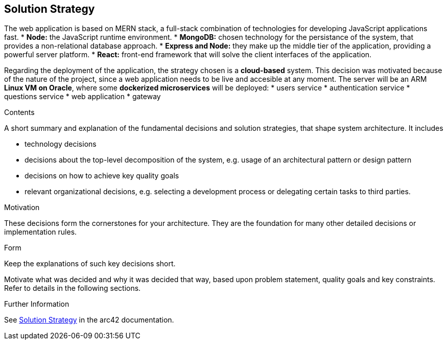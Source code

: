 ifndef::imagesdir[:imagesdir: ../images]

[[section-solution-strategy]]
== Solution Strategy
The web application is based on MERN stack, a full-stack combination of technologies for developing JavaScript applications fast.
* *Node:* the JavaScript runtime environment.
* *MongoDB:* chosen technology for the persistance of the system, that provides a non-relational database approach.
* *Express and Node:* they make up the middle tier of the application, providing a powerful server platform.
* *React:* front-end framework that will solve the client interfaces of the application.

Regarding the deployment of the application, the strategy chosen is a *cloud-based* system. This decision was motivated because of the nature of
the project, since a web application needs to be live and accesible at any moment.
The server will be an ARM *Linux VM on Oracle*, where some *dockerized microservices* will be deployed:
* users service
* authentication service
* questions service
* web application
* gateway

[role="arc42help"]
****
.Contents
A short summary and explanation of the fundamental decisions and solution strategies, that shape system architecture. It includes

* technology decisions
* decisions about the top-level decomposition of the system, e.g. usage of an architectural pattern or design pattern
* decisions on how to achieve key quality goals
* relevant organizational decisions, e.g. selecting a development process or delegating certain tasks to third parties.

.Motivation
These decisions form the cornerstones for your architecture. They are the foundation for many other detailed decisions or implementation rules.

.Form
Keep the explanations of such key decisions short.

Motivate what was decided and why it was decided that way,
based upon problem statement, quality goals and key constraints.
Refer to details in the following sections.


.Further Information

See https://docs.arc42.org/section-4/[Solution Strategy] in the arc42 documentation.

****
